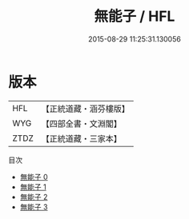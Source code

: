 #+TITLE: 無能子 / HFL

#+DATE: 2015-08-29 11:25:31.130056
* 版本
 |       HFL|【正統道藏・涵芬樓版】|
 |       WYG|【四部全書・文淵閣】|
 |      ZTDZ|【正統道藏・三家本】|
目次
 - [[file:KR5d0051_000.txt][無能子 0]]
 - [[file:KR5d0051_001.txt][無能子 1]]
 - [[file:KR5d0051_002.txt][無能子 2]]
 - [[file:KR5d0051_003.txt][無能子 3]]

